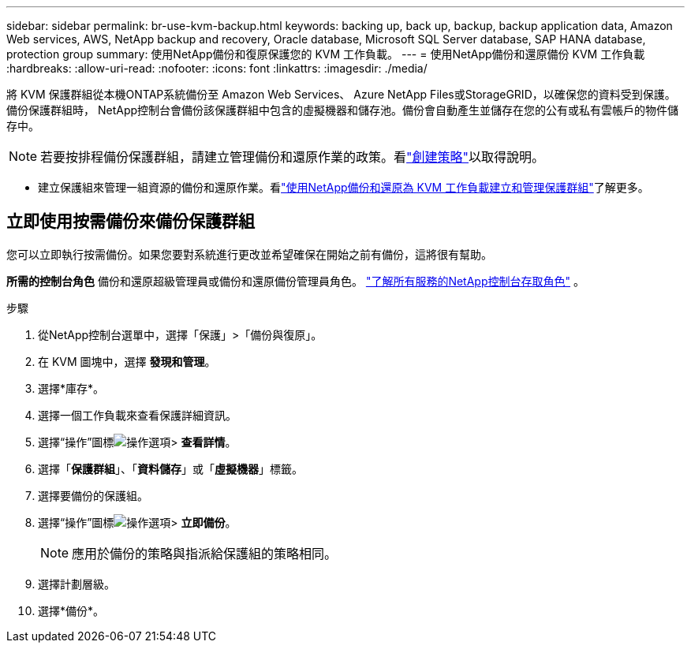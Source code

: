 ---
sidebar: sidebar 
permalink: br-use-kvm-backup.html 
keywords: backing up, back up, backup, backup application data, Amazon Web services, AWS, NetApp backup and recovery, Oracle database, Microsoft SQL Server database, SAP HANA database, protection group 
summary: 使用NetApp備份和復原保護您的 KVM 工作負載。 
---
= 使用NetApp備份和還原備份 KVM 工作負載
:hardbreaks:
:allow-uri-read: 
:nofooter: 
:icons: font
:linkattrs: 
:imagesdir: ./media/


[role="lead"]
將 KVM 保護群組從本機ONTAP系統備份至 Amazon Web Services、 Azure NetApp Files或StorageGRID，以確保您的資料受到保護。備份保護群組時， NetApp控制台會備份該保護群組中包含的虛擬機器和儲存池。備份會自動產生並儲存在您的公有或私有雲帳戶的物件儲存中。


NOTE: 若要按排程備份保護群組，請建立管理備份和還原作業的政策。看link:br-use-policies-create.html["創建策略"]以取得說明。

* 建立保護組來管理一組資源的備份和還原作業。看link:br-use-kvm-protection-groups.html["使用NetApp備份和還原為 KVM 工作負載建立和管理保護群組"]了解更多。




== 立即使用按需備份來備份保護群組

您可以立即執行按需備份。如果您要對系統進行更改並希望確保在開始之前有備份，這將很有幫助。

*所需的控制台角色* 備份和還原超級管理員或備份和還原備份管理員角色。 https://docs.netapp.com/us-en/console-setup-admin/reference-iam-predefined-roles.html["了解所有服務的NetApp控制台存取角色"^] 。

.步驟
. 從NetApp控制台選單中，選擇「保護」>「備份與復原」。
. 在 KVM 圖塊中，選擇 *發現和管理*。
. 選擇*庫存*。
. 選擇一個工作負載來查看保護詳細資訊。
. 選擇“操作”圖標image:../media/icon-action.png["操作選項"]> *查看詳情*。
. 選擇「*保護群組*」、「*資料儲存*」或「*虛擬機器*」標籤。
. 選擇要備份的保護組。
. 選擇“操作”圖標image:../media/icon-action.png["操作選項"]> *立即備份*。
+

NOTE: 應用於備份的策略與指派給保護組的策略相同。

. 選擇計劃層級。
. 選擇*備份*。

